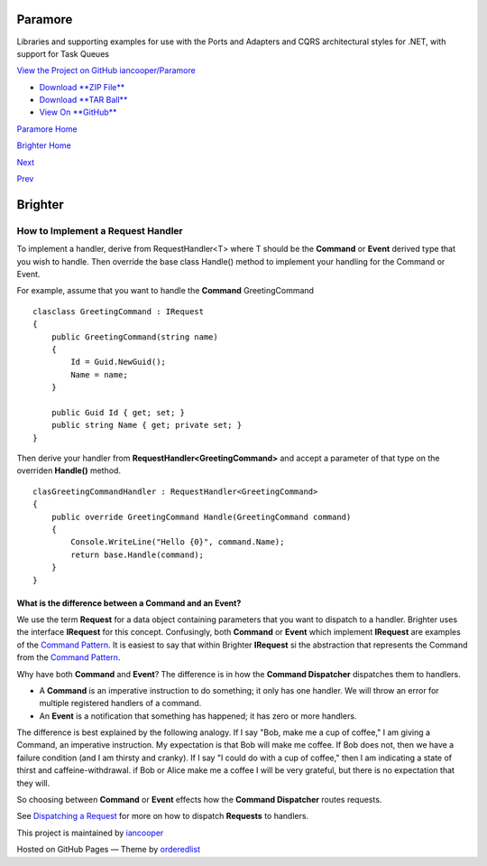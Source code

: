 Paramore
========

Libraries and supporting examples for use with the Ports and Adapters
and CQRS architectural styles for .NET, with support for Task Queues

`View the Project on GitHub
iancooper/Paramore <https://github.com/iancooper/Paramore>`__

-  `Download **ZIP
   File** <https://github.com/iancooper/Paramore/zipball/master>`__
-  `Download **TAR
   Ball** <https://github.com/iancooper/Paramore/tarball/master>`__
-  `View On **GitHub** <https://github.com/iancooper/Paramore>`__

`Paramore Home <../index.html>`__

`Brighter Home <Brighter.html>`__

`Next <DispatchingARequest.html>`__

`Prev <CommandsCommandDispatcherandProcessor.html>`__

Brighter
========

How to Implement a Request Handler
----------------------------------

To implement a handler, derive from RequestHandler<T> where T should be
the **Command** or **Event** derived type that you wish to handle. Then
override the base class Handle() method to implement your handling for
the Command or Event.

For example, assume that you want to handle the **Command**
GreetingCommand

::

    clasclass GreetingCommand : IRequest
    {
        public GreetingCommand(string name)
        {
            Id = Guid.NewGuid();
            Name = name;
        }

        public Guid Id { get; set; }
        public string Name { get; private set; }
    }
            

Then derive your handler from **RequestHandler<GreetingCommand>** and
accept a parameter of that type on the overriden **Handle()** method.

::

    clasGreetingCommandHandler : RequestHandler<GreetingCommand>
    {
        public override GreetingCommand Handle(GreetingCommand command)
        {
            Console.WriteLine("Hello {0}", command.Name);
            return base.Handle(command);
        }
    }
            

What is the difference between a Command and an Event?
~~~~~~~~~~~~~~~~~~~~~~~~~~~~~~~~~~~~~~~~~~~~~~~~~~~~~~

We use the term **Request** for a data object containing parameters that
you want to dispatch to a handler. Brighter uses the interface
**IRequest** for this concept. Confusingly, both **Command** or
**Event** which implement **IRequest** are examples of the `Command
Pattern <CommandsCommandDispatcherandProcessor.html>`__. It is easiest
to say that within Brighter **IRequest** si the abstraction that
represents the Command from the `Command
Pattern <CommandsCommandDispatcherandProcessor.html>`__.

Why have both **Command** and **Event**? The difference is in how the
**Command Dispatcher** dispatches them to handlers.

-  A **Command** is an imperative instruction to do something; it only
   has one handler. We will throw an error for multiple registered
   handlers of a command.
-  An **Event** is a notification that something has happened; it has
   zero or more handlers.

The difference is best explained by the following analogy. If I say
"Bob, make me a cup of coffee," I am giving a Command, an imperative
instruction. My expectation is that Bob will make me coffee. If Bob does
not, then we have a failure condition (and I am thirsty and cranky). If
I say "I could do with a cup of coffee," then I am indicating a state of
thirst and caffeine-withdrawal. if Bob or Alice make me a coffee I will
be very grateful, but there is no expectation that they will.

So choosing between **Command** or **Event** effects how the **Command
Dispatcher** routes requests.

See `Dispatching a Request <DispatchingARequest.html>`__ for more on how
to dispatch **Requests** to handlers.

This project is maintained by
`iancooper <https://github.com/iancooper>`__

Hosted on GitHub Pages — Theme by
`orderedlist <https://github.com/orderedlist>`__

